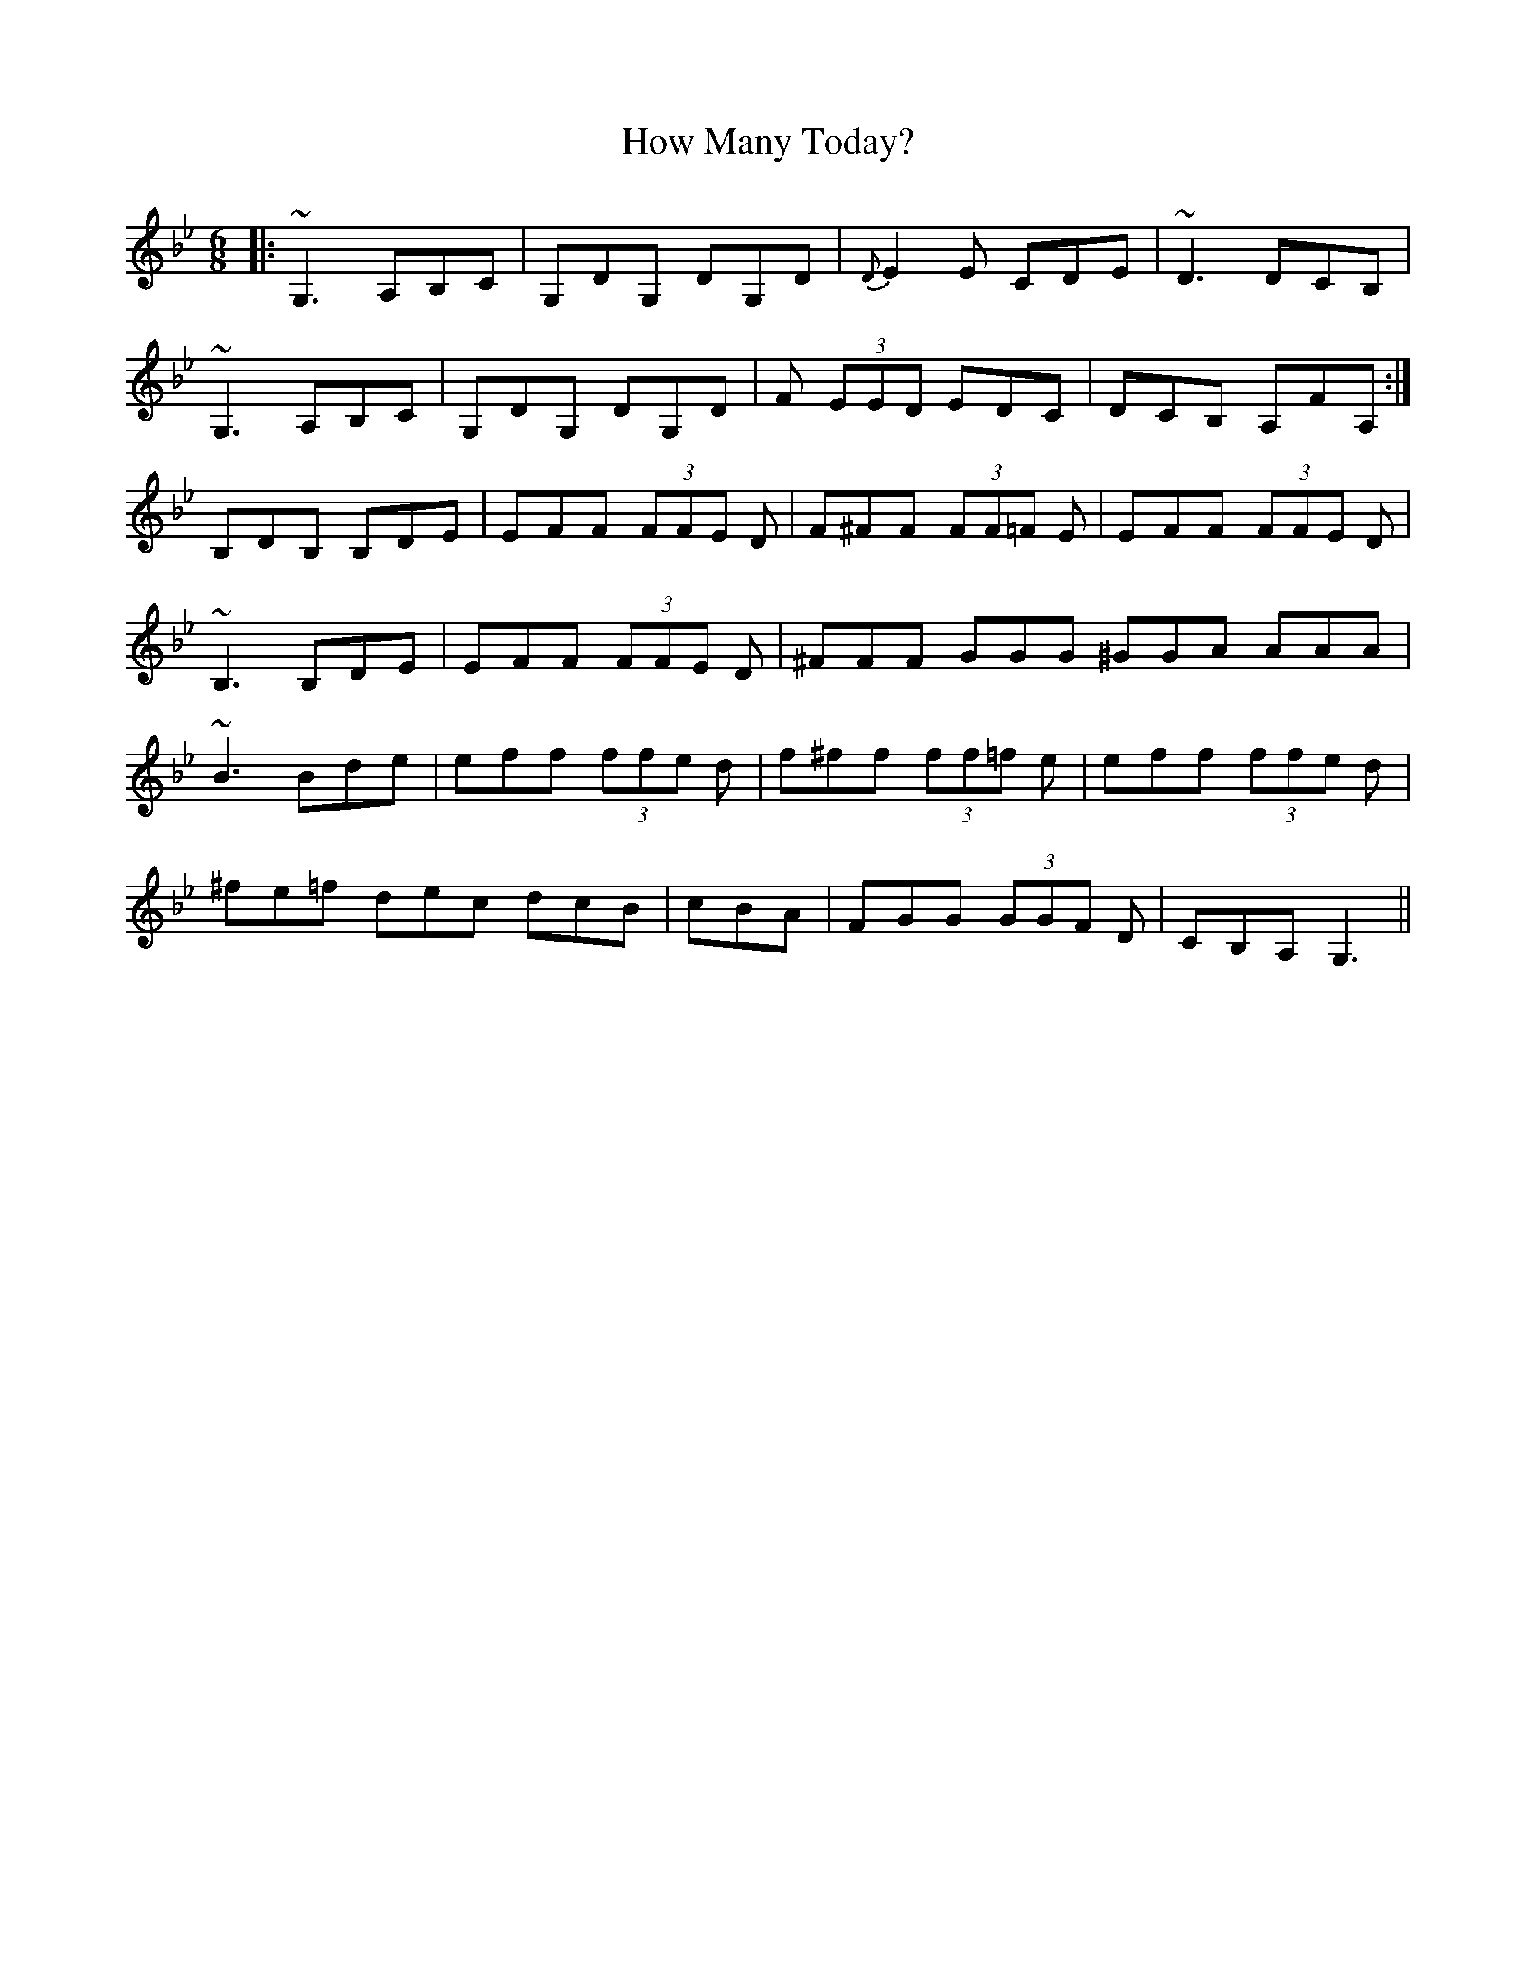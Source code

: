 X: 17946
T: How Many Today?
R: jig
M: 6/8
K: Gminor
|:~G,3 A,B,C|G,DG, DG,D|{D}E2 E CDE|~D3 DCB,|
~G,3 A,B,C|G,DG, DG,D|F (3EED EDC|DCB, A,FA,:|
B,DB, B,DE|EFF (3FFE D|F^FF (3FF=F E|EFF (3FFE D|
~B,3 B,DE|EFF (3FFE D|^FFF GGG ^GGA AAA|
~B3 Bde|eff (3ffe d|f^ff (3ff=f e|eff (3ffe d|
^fe=f dec dcB|cBA|FGG (3GGF D|CB,A, G,3||

